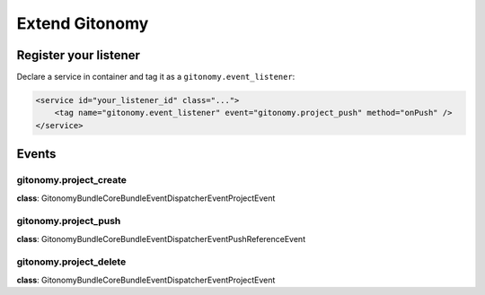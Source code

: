 Extend Gitonomy
===============

Register your listener
::::::::::::::::::::::

Declare a service in container and tag it as a ``gitonomy.event_listener``:

.. code-block:: xml

    <service id="your_listener_id" class="...">
        <tag name="gitonomy.event_listener" event="gitonomy.project_push" method="onPush" />
    </service>


Events
::::::

gitonomy.project_create
-----------------------

**class**: Gitonomy\Bundle\CoreBundle\EventDispatcher\Event\ProjectEvent

gitonomy.project_push
---------------------

**class**: Gitonomy\Bundle\CoreBundle\EventDispatcher\Event\PushReferenceEvent

gitonomy.project_delete
-----------------------

**class**: Gitonomy\Bundle\CoreBundle\EventDispatcher\Event\ProjectEvent
